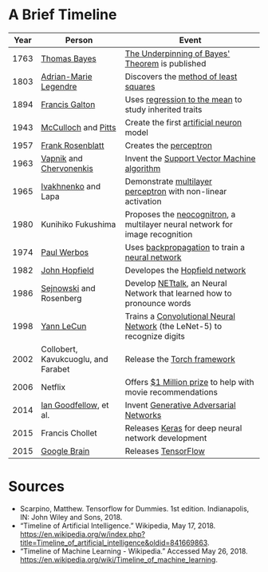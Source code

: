 #+BEGIN_COMMENT
.. title: The Development of Machine Learning (as it relates to TensorFlow)
.. slug: the-development-of-machine-learning
.. date: 2018-05-26 13:45:28 UTC-07:00
.. tags: history machinelearning dummies
.. category: MachineLearning
.. link: 
.. description: The major milestones of Machine Learning.
.. type: text
#+END_COMMENT

* A Brief Timeline

  | Year | Person                              | Event                                                                        |
  |------+-------------------------------------+------------------------------------------------------------------------------|
  | 1763 | [[https://en.wikipedia.org/wiki/Thomas_Bayes][Thomas Bayes]]                        | [[https://en.wikipedia.org/wiki/An_Essay_towards_solving_a_Problem_in_the_Doctrine_of_Chances][The Underpinning of Bayes' Theorem]] is published                              |
  | 1803 | [[https://en.wikipedia.org/wiki/Adrien-Marie_Legendre][Adrian-Marie Legendre]]               | Discovers the [[https://en.wikipedia.org/wiki/Least_squares][method of least squares]]                                        |
  | 1894 | [[https://en.wikipedia.org/wiki/Francis_Galton][Francis Galton]]                      | Uses [[https://en.wikipedia.org/wiki/Regression_toward_the_mean][regression to the mean]] to study inherited traits                        |
  | 1943 | [[https://en.wikipedia.org/wiki/Warren_Sturgis_McCulloch][McCulloch]] and [[https://en.wikipedia.org/wiki/Warren_Sturgis_McCulloch][Pitts]]                 | Create the first [[https://en.wikipedia.org/wiki/Artificial_neuron][artificial neuron]] model                                     |
  | 1957 | [[https://en.wikipedia.org/wiki/Frank_Rosenblatt][Frank Rosenblatt]]                    | Creates the [[https://en.wikipedia.org/wiki/Perceptron][perceptron]]                                                       |
  | 1963 | [[https://en.wikipedia.org/wiki/Vladimir_Vapnik][Vapnik]] and [[https://en.wikipedia.org/wiki/Alexey_Chervonenkis][Chervonenkis]]             | Invent the [[https://en.wikipedia.org/wiki/Support_vector_machine][Support Vector Machine algorithm]]                                  |
  | 1965 | [[https://en.wikipedia.org/wiki/Alexey_Ivakhnenko][Ivakhnenko]] and Lapa                 | Demonstrate [[https://en.wikipedia.org/wiki/Multilayer_perceptron][multilayer perceptron]] with non-linear activation                 |
  | 1980 | Kunihiko Fukushima                  | Proposes the [[https://en.wikipedia.org/wiki/Neocognitron][neocognitron]], a multilayer neural network for image recognition |
  | 1974 | [[https://en.wikipedia.org/wiki/Paul_Werbos][Paul Werbos]]                         | Uses [[https://en.wikipedia.org/wiki/Backpropagation][backpropagation]] to train a [[https://en.wikipedia.org/wiki/Artificial_neural_network][neural network]]                               |
  | 1982 | [[https://en.wikipedia.org/wiki/John_Hopfield][John Hopfield]]                       | Developes the [[https://en.wikipedia.org/wiki/Hopfield_network][Hopfield network]]                                               |
  | 1986 | [[https://en.wikipedia.org/wiki/Terry_Sejnowski][Sejnowski]] and Rosenberg             | Develop [[https://en.wikipedia.org/wiki/NETtalk_(artificial_neural_network)][NETtalk]], an Neural Network that learned how to pronounce words       |
  | 1998 | [[https://en.wikipedia.org/wiki/Yann_LeCun][Yann LeCun]]                          | Trains a [[https://en.wikipedia.org/wiki/Convolutional_neural_network][Convolutional Neural Network]] (the LeNet-5) to recognize digits      |
  | 2002 | Collobert, Kavukcuoglu, and Farabet | Release the [[https://en.wikipedia.org/wiki/Torch_(machine_learning)][Torch framework]]                                                  |
  | 2006 | Netflix                             | Offers [[https://en.wikipedia.org/wiki/Netflix_Prize][$1 Million prize]] to help with movie recommendations                   |
  | 2014 | [[https://en.wikipedia.org/wiki/Ian_Goodfellow][Ian Goodfellow]], et al.              | Invent [[https://en.wikipedia.org/wiki/Generative_adversarial_network][Generative Adversarial Networks]]                                       |
  | 2015 | Francis Chollet                     | Releases [[https://en.wikipedia.org/wiki/Keras][Keras]] for deep neural network development                           |
  | 2015 | [[https://en.wikipedia.org/wiki/Google_Brain][Google Brain]]                        | Releases [[https://en.wikipedia.org/wiki/TensorFlow][TensorFlow]]                                                          |

* Sources
 - Scarpino, Matthew. Tensorflow for Dummies. 1st edition. Indianapolis, IN: John Wiley and Sons, 2018.
 - “Timeline of Artificial Intelligence.” Wikipedia, May 17, 2018. https://en.wikipedia.org/w/index.php?title=Timeline_of_artificial_intelligence&oldid=841669863.
 - “Timeline of Machine Learning - Wikipedia.” Accessed May 26, 2018. https://en.wikipedia.org/wiki/Timeline_of_machine_learning.


